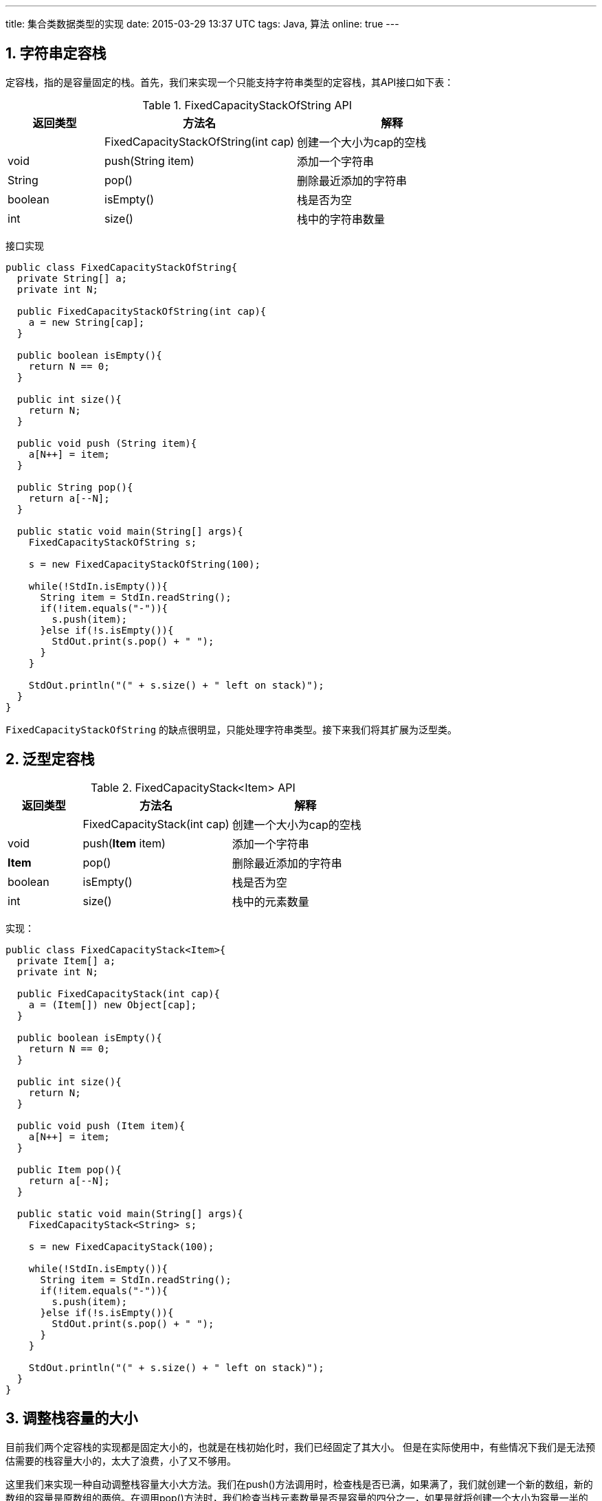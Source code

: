 ---
title: 集合类数据类型的实现
date: 2015-03-29 13:37 UTC
tags: Java, 算法
online: true
---

:toc: macro
:toc-title: 本文目录

:numbered:

toc::[]

== 字符串定容栈

定容栈，指的是容量固定的栈。首先，我们来实现一个只能支持字符串类型的定容栈，其API接口如下表：

.FixedCapacityStackOfString API
[cols="1,2,2"]
|===
|返回类型 |方法名 |解释

|
|FixedCapacityStackOfString(int cap)
|创建一个大小为cap的空栈

|void
|push(String item)
|添加一个字符串


|String
|pop()
|删除最近添加的字符串

|boolean
|isEmpty()
|栈是否为空

|int
|size()
|栈中的字符串数量

|===

接口实现

```java

public class FixedCapacityStackOfString{
  private String[] a;
  private int N;

  public FixedCapacityStackOfString(int cap){
    a = new String[cap];
  }

  public boolean isEmpty(){
    return N == 0;
  }

  public int size(){
    return N;
  }

  public void push (String item){
    a[N++] = item;
  }

  public String pop(){
    return a[--N];
  }

  public static void main(String[] args){
    FixedCapacityStackOfString s;

    s = new FixedCapacityStackOfString(100);

    while(!StdIn.isEmpty()){
      String item = StdIn.readString();
      if(!item.equals("-")){
        s.push(item);
      }else if(!s.isEmpty()){
        StdOut.print(s.pop() + " ");
      }
    }

    StdOut.println("(" + s.size() + " left on stack)");
  }
}

```

`FixedCapacityStackOfString` 的缺点很明显，只能处理字符串类型。接下来我们将其扩展为泛型类。

== 泛型定容栈

.FixedCapacityStack<Item> API
[cols="1,2,2"]
|===
|返回类型 |方法名 |解释

|
|FixedCapacityStack(int cap)
|创建一个大小为cap的空栈

|void
a|push(*Item* item)
|添加一个字符串


a|*Item*
|pop()
|删除最近添加的字符串

|boolean
|isEmpty()
|栈是否为空

|int
|size()
|栈中的元素数量

|===

实现：

```java
public class FixedCapacityStack<Item>{
  private Item[] a;
  private int N;

  public FixedCapacityStack(int cap){
    a = (Item[]) new Object[cap];
  }

  public boolean isEmpty(){
    return N == 0;
  }

  public int size(){
    return N;
  }

  public void push (Item item){
    a[N++] = item;
  }

  public Item pop(){
    return a[--N];
  }

  public static void main(String[] args){
    FixedCapacityStack<String> s;

    s = new FixedCapacityStack(100);

    while(!StdIn.isEmpty()){
      String item = StdIn.readString();
      if(!item.equals("-")){
        s.push(item);
      }else if(!s.isEmpty()){
        StdOut.print(s.pop() + " ");
      }
    }

    StdOut.println("(" + s.size() + " left on stack)");
  }
}

```

== 调整栈容量的大小

目前我们两个定容栈的实现都是固定大小的，也就是在栈初始化时，我们已经固定了其大小。
但是在实际使用中，有些情况下我们是无法预估需要的栈容量大小的，太大了浪费，小了又不够用。

这里我们来实现一种自动调整栈容量大小大方法。我们在push()方法调用时，检查栈是否已满，如果满了，我们就创建一个新的数组，新的数组的容量是原数组的两倍。在调用pop()方法时，我们检查当栈元素数量是否是容量的四分之一，如果是就将创建一个大小为容量一半的数组。

调整数组容量的方法：

```java
private void resize(int max){
  Item[] temp = (Item[]) new Object[max];
  for(int i=0; i< N; i++){
    temp[i] = a[i];
  }

  a = temp;
}
```

新的push()方法:

```java
public void push(Item item){
  if(N == a.length){
    resize(2*a.length);
  }

  a[N++] = item;
}
```

新的pop()方法:

```java
public Item pop(){
  Item item = a[--N];
  a[N] = null;
  if(N > 0 && N ==a.length/4){
    resize(a.length/2);
  }
  return item;
}
```

== 实现迭代

迭代是指对一组元素实施同样的操作，一个可迭代集合都必须要实现的东西：

* 集合数组类型必须实现一个iterator()方法并且返回一个Iterator对象。
* Iterator类必须包含两个方法：hasNext()（返回一个布尔值）和 next()（返回集合中的一个元素）。

在Java中，可以使用借口机制来制定一个类所必需实现的方法。要使类可迭代，必需在类的声明中增加 `implements Iterable<Item>`。

Iterable接口要求实现 `iterator()` 方法，该方法返回一个迭代器。

```java
public interface Iterable<Item>{
  Iterable<Item> iterator();
}
```

栈是先进后出，我们需要逆序遍历数组，因此我们将迭代器命名为：ReverseArrayIterator。

```java
public Iterator<Item> iterator(){
  return new ReverseArrayIterator();
}
```

迭代器的接口：

```java
public interface Iterator(){
  boolean hasNext();
  Item next();
  void remove();
}
```

对于我们的实现：

```java
private class ReverseArrayIterator implements Iterator<Item>{
  private int i = N;

  public boolean hasNext(){
    return i > N;
  }

  public Item next(){
    return a[--i];
  }

  public void remove(){}
}
```

== 可动态调整大小的下压(LIFO)栈实现

```java
import java.util.Iterator;

public class ResizingArrayStack<Item> implements Iterable<Item>{
  private Item[] a = (Item[]) new Object[1];;
  private int N = 0;

  public boolean isEmpty(){
    return N == 0;
  }

  public int size(){
    return N;
  }

  public void push(Item item){
    if(N == a.length){
      resize(2*a.length);
    }

    a[N++] = item;
  }

  public Item pop(){
    Item item = a[--N];
    a[N] = null;
    if(N > 0 && N ==a.length/4){
      resize(a.length/2);
    }
    return item;
  }

  private void resize(int max){
    Item[] temp = (Item[]) new Object[max];
    for(int i=0; i< N; i++){
      temp[i] = a[i];
    }

    a = temp;
  }

  public Iterator<Item> iterator(){
    return new ReverseArrayIterator();
  }

  private class ReverseArrayIterator implements Iterator<Item>{
    private int i = N;

    public boolean hasNext(){
      return i > N;
    }

    public Item next(){
      return a[--i];
    }

    public void remove(){}
  }
}

```
